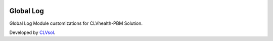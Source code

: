 .. image:: https://img.shields.io/badge/licence-AGPL--3-blue.svg
   :target: http://www.gnu.org/licenses/agpl-3.0-standalone.html
   :alt: License: AGPL-3

==========
Global Log
==========

Global Log Module customizations for CLVhealth-PBM Solution.

Developed by `CLVsol <https://github.com/CLVsol>`_.
